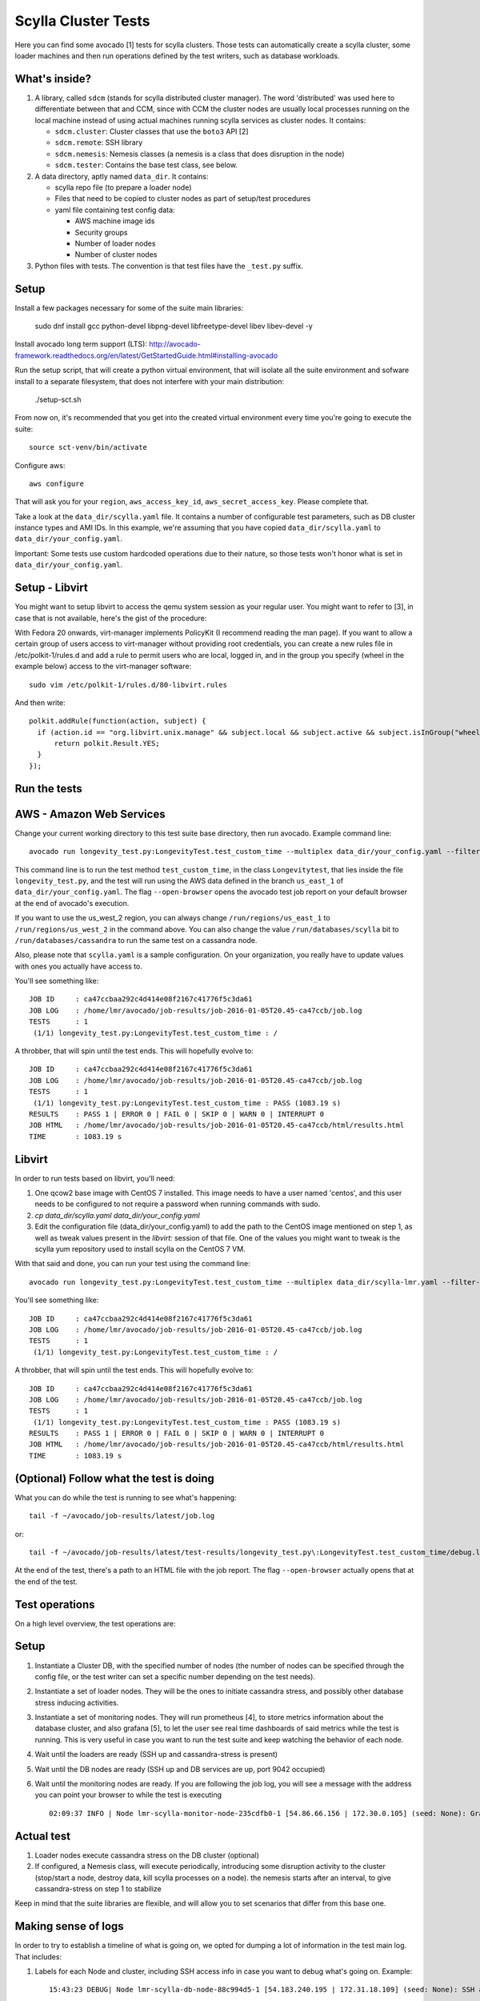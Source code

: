 Scylla Cluster Tests
====================

Here you can find some avocado [1] tests for scylla clusters.
Those tests can automatically create a scylla cluster, some loader machines
and then run operations defined by the test writers, such as database
workloads.

What's inside?
--------------

1. A library, called ``sdcm`` (stands for scylla distributed cluster
   manager). The word 'distributed' was used here to differentiate
   between that and CCM, since with CCM the cluster nodes are usually
   local processes running on the local machine instead of using actual
   machines running scylla services as cluster nodes. It contains:

   * ``sdcm.cluster``: Cluster classes that use the ``boto3`` API [2]
   * ``sdcm.remote``: SSH library
   * ``sdcm.nemesis``: Nemesis classes (a nemesis is a class that does disruption in the node)
   * ``sdcm.tester``: Contains the base test class, see below.

2. A data directory, aptly named ``data_dir``. It contains:

   * scylla repo file (to prepare a loader node)
   * Files that need to be copied to cluster nodes as part of setup/test procedures
   * yaml file containing test config data:

     * AWS machine image ids
     * Security groups
     * Number of loader nodes
     * Number of cluster nodes

3. Python files with tests. The convention is that test files have the ``_test.py`` suffix.

Setup
-----

Install a few packages necessary for some of the suite main libraries:

    sudo dnf install gcc python-devel libpng-devel libfreetype-devel libev libev-devel -y

Install avocado long term support (LTS): http://avocado-framework.readthedocs.org/en/latest/GetStartedGuide.html#installing-avocado

Run the setup script, that will create a python virtual environment, that will isolate all the suite environment and sofware install to a separate filesystem, that does not interfere with your main distribution:

    ./setup-sct.sh

From now on, it's recommended that you get into the created virtual environment
every time you're going to execute the suite::

    source sct-venv/bin/activate

Configure aws::

    aws configure

That will ask you for your ``region``, ``aws_access_key_id``,
``aws_secret_access_key``. Please complete that.

Take a look at the ``data_dir/scylla.yaml`` file. It contains a number of
configurable test parameters, such as DB cluster instance types and AMI IDs.
In this example, we're assuming that you have copied ``data_dir/scylla.yaml``
to ``data_dir/your_config.yaml``.

Important: Some tests use custom hardcoded operations due to their nature,
so those tests won't honor what is set in ``data_dir/your_config.yaml``.

Setup - Libvirt
---------------

You might want to setup libvirt to access the qemu system session as your regular
user. You might want to refer to [3], in case that is not available, here's the
gist of the procedure:

With Fedora 20 onwards, virt-manager implements PolicyKit (I recommend reading the man page). If you want to allow a certain group of users access to virt-manager without providing root credentials, you can create a new rules file in /etc/polkit-1/rules.d and add a rule to permit users who are local, logged in, and in the group you specify (wheel in the example below) access to the virt-manager software::

    sudo vim /etc/polkit-1/rules.d/80-libvirt.rules

And then write::

    polkit.addRule(function(action, subject) {
      if (action.id == "org.libvirt.unix.manage" && subject.local && subject.active && subject.isInGroup("wheel")) {
          return polkit.Result.YES;
      }
    });

Run the tests
-------------

AWS - Amazon Web Services
-------------------------

Change your current working directory to this test suite base directory,
then run avocado. Example command line::

    avocado run longevity_test.py:LongevityTest.test_custom_time --multiplex data_dir/your_config.yaml --filter-only /run/backends/aws/us_east_1 /run/databases/scylla --filter-out /run/backends/libvirt --open-browser

This command line is to run the test method ``test_custom_time``, in
the class ``Longevitytest``, that lies inside the file ``longevity_test.py``,
and the test will run using the AWS data defined in the branch ``us_east_1``
of ``data_dir/your_config.yaml``. The flag ``--open-browser`` opens the avocado
test job report on your default browser at the end of avocado's execution.


If you want to use the us_west_2 region, you can always change
``/run/regions/us_east_1`` to ``/run/regions/us_west_2`` in
the command above. You can also change the value ``/run/databases/scylla`` bit
to ``/run/databases/cassandra`` to run the same test on a cassandra node.

Also, please note that ``scylla.yaml`` is a sample configuration.
On your organization, you really have to update values with ones you
actually have access to.

You'll see something like::

    JOB ID     : ca47ccbaa292c4d414e08f2167c41776f5c3da61
    JOB LOG    : /home/lmr/avocado/job-results/job-2016-01-05T20.45-ca47ccb/job.log
    TESTS      : 1
     (1/1) longevity_test.py:LongevityTest.test_custom_time : /

A throbber, that will spin until the test ends. This will hopefully evolve to::

    JOB ID     : ca47ccbaa292c4d414e08f2167c41776f5c3da61
    JOB LOG    : /home/lmr/avocado/job-results/job-2016-01-05T20.45-ca47ccb/job.log
    TESTS      : 1
     (1/1) longevity_test.py:LongevityTest.test_custom_time : PASS (1083.19 s)
    RESULTS    : PASS 1 | ERROR 0 | FAIL 0 | SKIP 0 | WARN 0 | INTERRUPT 0
    JOB HTML   : /home/lmr/avocado/job-results/job-2016-01-05T20.45-ca47ccb/html/results.html
    TIME       : 1083.19 s


Libvirt
-------

In order to run tests based on libvirt, you'll need:

1. One qcow2 base image with CentOS 7 installed. This image needs to have a user
   named 'centos', and this user needs to be configured to not require a password
   when running commands with sudo.

2. `cp data_dir/scylla.yaml data_dir/your_config.yaml`

3. Edit the configuration file (data_dir/your_config.yaml) to add the path to
   the CentOS image mentioned on step 1, as well as tweak values present in the
   `libvirt:` session of that file. One of the values you might want to tweak is
   the scylla yum repository used to install scylla on the CentOS 7 VM.

With that said and done, you can run your test using the command line::

    avocado run longevity_test.py:LongevityTest.test_custom_time --multiplex data_dir/scylla-lmr.yaml --filter-only /run/backends/libvirt /run/databases/scylla --open-browser

You'll see something like::

    JOB ID     : ca47ccbaa292c4d414e08f2167c41776f5c3da61
    JOB LOG    : /home/lmr/avocado/job-results/job-2016-01-05T20.45-ca47ccb/job.log
    TESTS      : 1
     (1/1) longevity_test.py:LongevityTest.test_custom_time : /

A throbber, that will spin until the test ends. This will hopefully evolve to::

    JOB ID     : ca47ccbaa292c4d414e08f2167c41776f5c3da61
    JOB LOG    : /home/lmr/avocado/job-results/job-2016-01-05T20.45-ca47ccb/job.log
    TESTS      : 1
     (1/1) longevity_test.py:LongevityTest.test_custom_time : PASS (1083.19 s)
    RESULTS    : PASS 1 | ERROR 0 | FAIL 0 | SKIP 0 | WARN 0 | INTERRUPT 0
    JOB HTML   : /home/lmr/avocado/job-results/job-2016-01-05T20.45-ca47ccb/html/results.html
    TIME       : 1083.19 s

(Optional) Follow what the test is doing
----------------------------------------

What you can do while the test is running to see what's happening::

    tail -f ~/avocado/job-results/latest/job.log

or::

    tail -f ~/avocado/job-results/latest/test-results/longevity_test.py\:LongevityTest.test_custom_time/debug.log

At the end of the test, there's a path to an HTML file with the job report.
The flag ``--open-browser`` actually opens that at the end of the test.

Test operations
---------------

On a high level overview, the test operations are:

Setup
-----

1) Instantiate a Cluster DB, with the specified number of nodes (the number
   of nodes can be specified through the config file, or the test writer can
   set a specific number depending on the test needs).

2) Instantiate a set of loader nodes. They will be the ones to initiate
   cassandra stress, and possibly other database stress inducing activities.

3) Instantiate a set of monitoring nodes. They will run prometheus [4], to
   store metrics information about the database cluster, and also grafana [5],
   to let the user see real time dashboards of said metrics while the test is
   running. This is very useful in case you want to run the test suite and keep
   watching the behavior of each node.

4) Wait until the loaders are ready (SSH up and cassandra-stress is present)

5) Wait until the DB nodes are ready (SSH up and DB services are up, port 9042
   occupied)

6) Wait until the monitoring nodes are ready. If you are following the job log,
   you will see a message with the address you can point your browser to while
   the test is executing ::

    02:09:37 INFO | Node lmr-scylla-monitor-node-235cdfb0-1 [54.86.66.156 | 172.30.0.105] (seed: None): Grafana Web UI: http://54.86.66.156:3000

Actual test
-----------

1) Loader nodes execute cassandra stress on the DB cluster (optional)

2) If configured, a Nemesis class, will execute periodically, introducing some
   disruption activity to the cluster (stop/start a node, destroy data, kill
   scylla processes on a node). the nemesis starts after an interval, to give
   cassandra-stress on step 1 to stabilize

Keep in mind that the suite libraries are flexible, and will allow you to
set scenarios that differ from this base one.

Making sense of logs
--------------------

In order to try to establish a timeline of what is going on, we opted for
dumping a lot of information in the test main log. That includes:

1) Labels for each Node and cluster, including SSH access info in case
   you want to debug what's going on. Example::

    15:43:23 DEBUG| Node lmr-scylla-db-node-88c994d5-1 [54.183.240.195 | 172.31.18.109] (seed: None): SSH access -> 'ssh -i /var/tmp/lmr-longevity-test-8b95682d.pem centos@54.183.240.195'
    ...
    15:47:52 INFO | Cluster lmr-scylla-db-cluster-88c994d5 (AMI: ami-1da7d17d Type: c4.xlarge): (6/6) DB nodes ready. Time elapsed: 79 s
2) Scylla logs for all the DB nodes, logged as they happen. Example line::

    15:44:35 DEBUG| [54.183.193.208] [stdout] Feb 10 17:44:17 ip-172-30-0-123.ec2.internal systemd[1]: Starting Scylla Server...
3) Coredump watching thread, that runs every 30 seconds and will tell you if
   scylla dumped core

4) Cassandra-stress output. As cassandra-stress runs only after all the nodes
   are properly set up, you'll see it clearly separated from the initial flurry
   of Node init information::

    15:47:55 INFO | [54.193.84.90] Running '/usr/bin/ssh -a -x  -o ControlPath=/var/tmp/ssh-masterTQ3hZu/socket -o StrictHostKeyChecking=no -o UserKnownHostsFile=/var/tmp/tmpOjFA9Q -o BatchMode=yes -o ConnectTimeout=300 -o ServerAliveInterval=300 -l centos -p 22 -i /var/tmp/lmr-longevity-test-8b95682d.pem 54.193.84.90 "cassandra-stress write cl=QUORUM duration=30m -schema 'replication(factor=3)' -port jmx=6868 -mode cql3 native -rate threads=4 -node 172.31.18.109"'
    15:48:02 DEBUG| [54.193.84.90] [stdout] INFO  17:48:01 Found Netty's native epoll transport in the classpath, using it
    15:48:03 DEBUG| [54.193.84.90] [stdout] INFO  17:48:03 Using data-center name 'datacenter1' for DCAwareRoundRobinPolicy (if this is incorrect, please provide the correct datacenter name with DCAwareRoundRobinPolicy constructor)
    15:48:03 DEBUG| [54.193.84.90] [stdout] INFO  17:48:03 New Cassandra host /172.31.18.109:9042 added
    15:48:03 DEBUG| [54.193.84.90] [stdout] INFO  17:48:03 New Cassandra host /172.31.18.114:9042 added
    15:48:03 DEBUG| [54.193.84.90] [stdout] INFO  17:48:03 New Cassandra host /172.31.18.113:9042 added
    15:48:03 DEBUG| [54.193.84.90] [stdout] INFO  17:48:03 New Cassandra host /172.31.18.112:9042 added
    15:48:03 DEBUG| [54.193.84.90] [stdout] INFO  17:48:03 New Cassandra host /172.31.18.111:9042 added
    15:48:03 DEBUG| [54.193.84.90] [stdout] INFO  17:48:03 New Cassandra host /172.31.18.110:9042 added
    15:48:03 DEBUG| [54.193.84.90] [stdout] Connected to cluster: lmr-scylla-db-cluster-88c994d5
    ...

5) As the DB logs thread will still be active, you'll see messages from nodes
   (normally compaction) mingled with cassandra-stress output. Example::

    16:01:43 DEBUG| [54.193.84.90] [stdout] total,       2265875,    4887,    4887,    4887,     0.8,     0.6,     2.5,     3.6,     9.8,    13.8,  493.7,  0.00632,      0,      0,       0,       0,       0,       0
    16:01:44 DEBUG| [54.193.84.90] [stdout] total,       2270561,    4679,    4679,    4679,     0.8,     0.6,     2.5,     3.6,     8.1,    10.1,  494.7,  0.00630,      0,      0,       0,       0,       0,       0
    16:01:45 DEBUG| [54.183.240.195] [stdout] Feb 10 18:01:45 ip-172-31-18-109 scylla[2103]: INFO  [shard 1] compaction - Compacting [/var/lib/scylla/data/keyspace1/standard1-71035bf0d01e11e58c82000000000001/keyspace1-standard1-ka-5-Data.db:level=0, /var/lib/scylla/data/keyspace1/standard1-71035bf0d01e11e58c82000000000001/keyspace1-standard1-ka-9-Data.db:level=0, /var/lib/scylla/data/keyspace1/standard1-71035bf0d01e11e58c82000000000001/keyspace1-standard1-ka-13-Data.db:level=0, /var/lib/scylla/data/keyspace1/standard1-71035bf0d01e11e58c82000000000001/keyspace1-standard1-ka-17-Data.db:level=0, ]
    16:01:45 DEBUG| [54.193.84.90] [stdout] total,       2275544,    4963,    4963,    4963,     0.8,     0.6,     2.4,     3.4,     9.7,    18.9,  495.7,  0.00629,      0,      0,       0,       0,       0,       0
    16:01:46 DEBUG| [54.193.84.90] [stdout] total,       2280432,    4883,    4883,    4883,     0.8,     0.6,     2.5,     3.6,    15.4,    20.2,  496.7,  0.00628,      0,      0,       0,       0,       0,       0
    16:01:47 DEBUG| [54.193.84.90] [stdout] total,       2285011,    4562,    4562,    4562,     0.9,     0.6,     2.5,     3.8,    18.2,    30.9,  497.7,  0.00627,      0,      0,       0,       0,       0,       0


6) You'll also see Nemesis messages. The cool thing about this is that you can see
   the cluster reaction to the disruption event. Here's an example of a nemesis
   that stops and then starts the AWS instance of one of our DB nodes. Ellipsis
   were added for brevity purposes. You can see the gossiping for the node down,
   then for the Node up, all of that happening while the loader nodes churning
   cassandra-stress output::

    15:57:55 DEBUG| sdcm.nemesis.StopStartMonkey: <function disrupt at 0x7fd5aec38c80> Start
    15:57:55 INFO | sdcm.nemesis.StopStartMonkey: Stop Node lmr-scylla-db-node-88c994d5-3 [54.193.37.181 | 172.31.18.111] (seed: False) then restart it
    15:57:55 DEBUG| [54.193.84.90] [stdout] total,       1257018,    4989,    4989,    4989,     0.8,     0.6,     2.4,     2.9,     9.9,    23.1,  265.3,  0.00651,      0,      0,       0,       0,       0,       0
    15:57:56 DEBUG| [54.193.84.90] [stdout] total,       1262289,    5248,    5248,    5248,     0.7,     0.6,     2.4,     2.8,     5.9,     7.0,  266.4,  0.00650,      0,      0,       0,       0,       0,       0
    15:57:57 DEBUG| [54.193.37.181] [stdout] Feb 10 17:57:56 ip-172-31-18-111 systemd[1]: Stopping Scylla JMX...
    15:57:57 DEBUG| [54.183.195.134] [stdout] Feb 10 17:57:57 ip-172-31-18-112 scylla[2108]: INFO  [shard 0] gossip - InetAddress 172.31.18.111 is now DOWN
    15:57:57 DEBUG| [54.183.193.208] [stdout] Feb 10 17:57:57 ip-172-31-18-113 scylla[2114]: INFO  [shard 0] gossip - InetAddress 172.31.18.111 is now DOWN
    15:57:57 DEBUG| [54.193.37.222] [stdout] Feb 10 17:57:57 ip-172-31-18-114 scylla[2098]: INFO  [shard 0] gossip - InetAddress 172.31.18.111 is now DOWN
    15:57:57 DEBUG| [54.193.61.5] [stdout] Feb 10 17:57:57 ip-172-31-18-110 scylla[2107]: INFO  [shard 0] gossip - InetAddress 172.31.18.111 is now DOWN
    15:57:57 DEBUG| [54.183.240.195] [stdout] Feb 10 17:57:57 ip-172-31-18-109 scylla[2103]: INFO  [shard 0] gossip - InetAddress 172.31.18.111 is now DOWN
    15:57:57 DEBUG| [54.193.84.90] [stdout] total,       1267035,    4739,    4739,    4739,     0.8,     0.6,     2.4,     4.8,    17.7,    30.2,  267.4,  0.00647,      0,      0,       0,       0,       0,       0
    ...
    15:58:01 DEBUG| [54.193.84.90] [stdout] total,       1283680,    4219,    4219,    4219,     0.9,     0.6,     2.6,     4.4,     8.1,    11.9,  271.4,  0.00651,      0,      0,       0,       0,       0,       0
    15:58:02 DEBUG| [54.193.84.90] [stdout] total,       1285139,    1452,    1452,    1452,     2.7,     1.7,     9.2,    22.3,    54.8,    55.2,  272.4,  0.00699,      0,      0,       0,       0,       0,       0
    15:58:02 DEBUG| [54.183.240.195] [stdout] Feb 10 17:58:02 ip-172-31-18-109 scylla[2103]: INFO  [shard 0] rpc - client 172.31.18.111: client connection dropped: read: Connection reset by peer
    15:58:02 DEBUG| [54.193.37.222] [stdout] Feb 10 17:58:02 ip-172-31-18-114 scylla[2098]: INFO  [shard 0] rpc - client 172.31.18.111: client connection dropped: read: Connection reset by peer
    15:58:02 DEBUG| [54.193.61.5] [stdout] Feb 10 17:58:02 ip-172-31-18-110 scylla[2107]: INFO  [shard 0] rpc - client 172.31.18.111: client connection dropped: read: Connection reset by peer
    15:58:02 DEBUG| [54.183.193.208] [stdout] Feb 10 17:58:02 ip-172-31-18-113 scylla[2114]: INFO  [shard 0] rpc - client 172.31.18.111: client connection dropped: read: Connection reset by peer
    15:58:03 DEBUG| [54.193.84.90] [stdout] total,       1288782,    3515,    3515,    3515,     1.1,     0.6,     2.6,     7.7,    56.3,   143.6,  273.4,  0.00701,      0,      0,       0,       0,       0,       0
    ...
    15:58:59 DEBUG| [54.193.84.90] [stdout] total,       1532519,    4846,    4846,    4846,     0.8,     0.6,     2.5,     3.8,     9.5,    10.9,  328.8,  0.00715,      0,      0,       0,       0,       0,       0
    15:58:59 DEBUG| Node lmr-scylla-db-node-88c994d5-3 [54.193.37.181 | 172.31.18.111] (seed: None): Got new public IP 54.67.92.86
    15:59:00 DEBUG| [54.193.84.90] [stdout] total,       1537219,    4681,    4681,    4681,     0.8,     0.6,     2.5,     3.9,    18.8,    28.3,  329.8,  0.00713,      0,      0,       0,       0,       0,       0
    ...
    15:59:51 DEBUG| [54.193.37.222] [stdout] Feb 10 17:59:51 ip-172-31-18-114 scylla[2098]: INFO  [shard 0] gossip - Node 172.31.18.111 has restarted, now UP
    15:59:52 DEBUG| [54.193.84.90] [stdout] total,       1767965,    4869,    4869,    4869,     0.8,     0.6,     2.5,     3.0,    12.3,    15.0,  382.1,  0.00677,      0,      0,       0,       0,       0,       0
    15:59:52 DEBUG| [54.183.240.195] [stdout] Feb 10 17:59:52 ip-172-31-18-109 scylla[2103]: INFO  [shard 0] gossip - Node 172.31.18.111 has restarted, now UP
    15:59:53 DEBUG| [54.193.84.90] [stdout] total,       1771279,    3291,    3291,    3291,     1.2,     0.6,     3.4,    13.2,    32.3,    39.8,  383.1,  0.00680,      0,      0,       0,       0,       0,       0
    15:59:53 DEBUG| [54.193.61.5] [stdout] Feb 10 17:59:53 ip-172-31-18-110 scylla[2107]: INFO  [shard 0] gossip - Node 172.31.18.111 has restarted, now UP
    15:59:54 DEBUG| [54.193.84.90] [stdout] total,       1775909,    4622,    4622,    4622,     0.9,     0.6,     2.5,     3.7,     9.9,    16.3,  384.1,  0.00678,      0,      0,       0,       0,       0,       0
    15:59:54 DEBUG| [54.183.195.134] [stdout] Feb 10 17:59:54 ip-172-31-18-112 scylla[2108]: INFO  [shard 0] gossip - Node 172.31.18.111 has restarted, now UP

With all that information going, the main log is hard to read, but at least
you now have an outline of what is going on. We store the scylla logs
on per node files, you can find them all in the test log directory (the
avocado HTML report will help you locate and visualize all those files, just
click on the test name link and you'll see the dir structure.

TODO
----

* Set up buildable HTML documentation, and a hosted version of it.
* Writing more tests, improving the test API.
* Allowing the use of more backends, such as libvirt vms, as an alternative to AWS.

Known issues
------------

* No test API guide. Bear with us while we set up hosted test API documentation, and take a look at the current tests and the `sdcm` library for more information.

Footnotes
---------

* [1] http://avocado-framework.github.io/
* [2] http://aws.amazon.com/sdk-for-python/
* [3] https://ask.fedoraproject.org/en/question/45805/how-to-use-virt-manager-as-a-non-root-user/
* [4] https://prometheus.io/
* [5] http://grafana.org/
